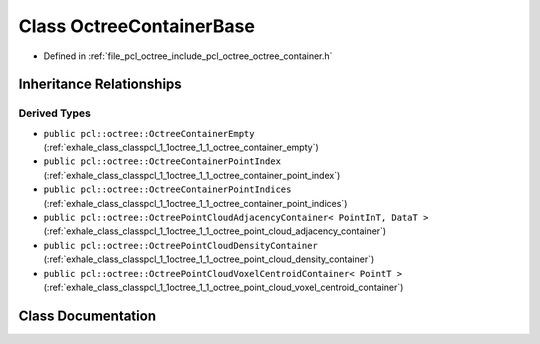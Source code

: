 .. _exhale_class_classpcl_1_1octree_1_1_octree_container_base:

Class OctreeContainerBase
=========================

- Defined in :ref:`file_pcl_octree_include_pcl_octree_octree_container.h`


Inheritance Relationships
-------------------------

Derived Types
*************

- ``public pcl::octree::OctreeContainerEmpty`` (:ref:`exhale_class_classpcl_1_1octree_1_1_octree_container_empty`)
- ``public pcl::octree::OctreeContainerPointIndex`` (:ref:`exhale_class_classpcl_1_1octree_1_1_octree_container_point_index`)
- ``public pcl::octree::OctreeContainerPointIndices`` (:ref:`exhale_class_classpcl_1_1octree_1_1_octree_container_point_indices`)
- ``public pcl::octree::OctreePointCloudAdjacencyContainer< PointInT, DataT >`` (:ref:`exhale_class_classpcl_1_1octree_1_1_octree_point_cloud_adjacency_container`)
- ``public pcl::octree::OctreePointCloudDensityContainer`` (:ref:`exhale_class_classpcl_1_1octree_1_1_octree_point_cloud_density_container`)
- ``public pcl::octree::OctreePointCloudVoxelCentroidContainer< PointT >`` (:ref:`exhale_class_classpcl_1_1octree_1_1_octree_point_cloud_voxel_centroid_container`)


Class Documentation
-------------------


.. doxygenclass:: pcl::octree::OctreeContainerBase
   :members:
   :protected-members:
   :undoc-members: